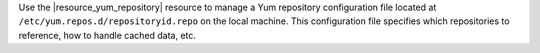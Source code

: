 .. The contents of this file may be included in multiple topics (using the includes directive).
.. The contents of this file should be modified in a way that preserves its ability to appear in multiple topics.


Use the |resource_yum_repository| resource to manage a Yum repository configuration file located at ``/etc/yum.repos.d/repositoryid.repo`` on the local machine. This configuration file specifies which repositories to reference, how to handle cached data, etc.
